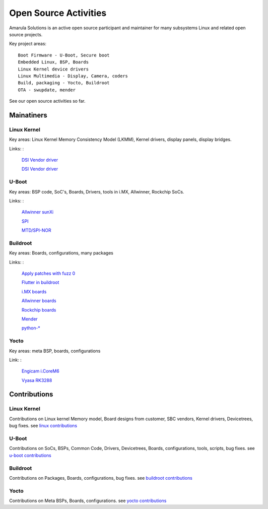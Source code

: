 Open Source Activities
######################

Amarula Solutions is an active open source participant and maintainer 
for many subsystems Linux and related open source projects. 

Key project areas:
::

    Boot Firmware - U-Boot, Secure boot
    Embedded Linux, BSP, Boards
    Linux Kernel device drivers
    Linux Multimedia - Display, Camera, coders
    Build, packaging - Yocto, Buildroot
    OTA - swupdate, mender

See our open source activities so far.

Mainatiners
***********

Linux Kernel
============

Key areas: Linux Kernel Memory Consistency Model (LKMM), Kernel drivers, display panels, display bridges.

Links:
:

    `DSI Vendor driver <https://git.kernel.org/pub/scm/linux/kernel/git/next/linux-next.git/tree/MAINTAINERS#n5077>`_
        
    `DSI Vendor driver <https://git.kernel.org/pub/scm/linux/kernel/git/next/linux-next.git/tree/MAINTAINERS#n5190>`_

U-Boot
======

Key areas: BSP code, SoC's, Boards, Drivers, tools in i.MX, Allwinner, Rockchip SoCs.

Links:
:

    `Allwinner sunXi <https://gitlab.denx.de/u-boot/custodians/u-boot-sunxi>`_

    `SPI <https://gitlab.denx.de/u-boot/custodians/u-boot-spi>`_

    `MTD/SPI-NOR <https://gitlab.denx.de/u-boot/custodians/u-boot-spi>`_

Buildroot
=========

Key areas: Boards, configurations, many packages

Links:
:

    `Apply patches with fuzz 0 <https://lore.kernel.org/buildroot/20240522070238.3282121-1-dario.binacchi@amarulasolutions.com/>`_

    `Flutter in buildroot <https://lore.kernel.org/buildroot/20240102235957.3072102-1-adam.duskett@amarulasolutions.com/T/>`_

    `i.MX boards <https://git.buildroot.net/buildroot/tree/DEVELOPERS#n1019>`_

    `Allwinner boards <https://git.buildroot.net/buildroot/tree/DEVELOPERS#n1019>`_

    `Rockchip boards <https://git.buildroot.net/buildroot/tree/DEVELOPERS#n1019>`_

    `Mender <https://git.buildroot.net/buildroot/tree/DEVELOPERS#n165>`_

    `python-* <https://git.buildroot.net/buildroot/tree/DEVELOPERS#n165>`_


Yocto
=====

Key areas: meta BSP, boards, configurations

Link:
:

    `Engicam i.CoreM6 <https://layers.openembedded.org/layerindex/branch/master/layer/meta-amarula-engicam>`_
       
    `Vyasa RK3288 <http://git.yoctoproject.org/cgit/cgit.cgi/meta-rockchip/tree/conf/machine/vyasa-rk3288.conf>`_

Contributions
*************

Linux Kernel
============

Contributions on Linux kernel Memory model, Board designs from customer, SBC vendors, 
Kernel drivers, Devicetrees, bug fixes. see `linux contributions <https://git.kernel.org/pub/scm/linux/kernel/git/next/linux-next.git/log/?qt=grep&q=amarula>`_

U-Boot
======

Contributions on SoCs, BSPs, Common Code, Drivers, Devicetrees, Boards, configurations,
tools, scripts, bug fixes. see `u-boot contributions <https://gitlab.denx.de/u-boot/u-boot/commits/master?utf8=%E2%9C%93&search=amarula>`_

Buildroot
=========

Contributions on Packages, Boards, configurations, bug fixes. see `buildroot contributions <https://git.buildroot.net/buildroot/log/?qt=grep&q=Amarula>`_

Yocto
=====

Contributions on Meta BSPs, Boards, configurations. see `yocto contributions <https://layers.openembedded.org/layerindex/branch/master/layer/meta-amarula-engicam>`_
